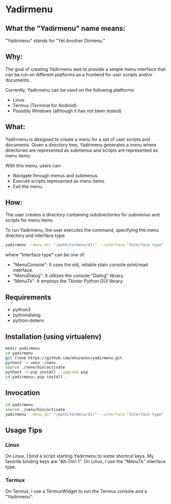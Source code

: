 * Yadirmenu

** What the "Yadirmenu" name means:

"Yadirmenu" stands for "Yet Another Dirmenu."

** Why:

The goal of creating Yadirmenu was to provide a simple menu interface
that can be run on different platforms as a frontend for user scripts
and/or documents.

Currently, Yadirmenu can be used on the following platforms:

- Linux
- Termux (Terminal for Android)
- Possibly Windows (although it has not been tested)

** What:

Yadirmenu is designed to create a menu for a set of user scripts and
documents. Given a directory tree, Yadirmenu generates a menu where
directories are represented as submenus and scripts are represented as
menu items.

With this menu, users can:

- Navigate through menus and submenus.
- Execute scripts represented as menu items.
- Exit the menu.

** How:

The user creates a directory containing subdirectories for submenus
and scripts for menu items.

To run Yadirmenu, the user executes the command, specifying the menu
directory and interface type:

#+BEGIN_SRC sh
yadirmenu --menu_dir "/path/to/menu/dir" --interface "Interface type"
#+END_SRC

where "Interface type" can be one of:
- "MenuConsole": It uses the old, reliable plain console print/read interface.
- "MenuDialog": It utilizes the console "Dialog" library.
- "MenuTk": It employs the Tkinter Python GUI library.

** Requirements

- python3
- pythondialog
- python-dotenv

** Installation (using virtualenv)

#+BEGIN_SRC sh
    mkdir yadirmenu
    cd yadirmenu
    git clone https://github.com/ekazanov/yadirmenu.git
    python3 -m venv ./venv
    source ./venv/bin/activate
    python3 -m pip install --upgrade pip
    cd yadirmenu; pip install .
#+END_SRC

** Invocation

#+BEGIN_SRC sh
  cd yadirmenu
  source ./venv/bin/activate
  yadirmenu --menu_dir "/path/to/menu/dir" --interface "Interface type"
#+END_SRC

** Usage Tips

*** Linux

On Linux, I bind a script starting Yadirmenu to some shortcut keys. My
favorite binding keys are "Alt-Ctrl-1". On Linux, I use the "MenuTk"
interface type.

*** Termux

On Termux, I use a TermuxWidget to run the Termux console and a "Yadirmenu".
